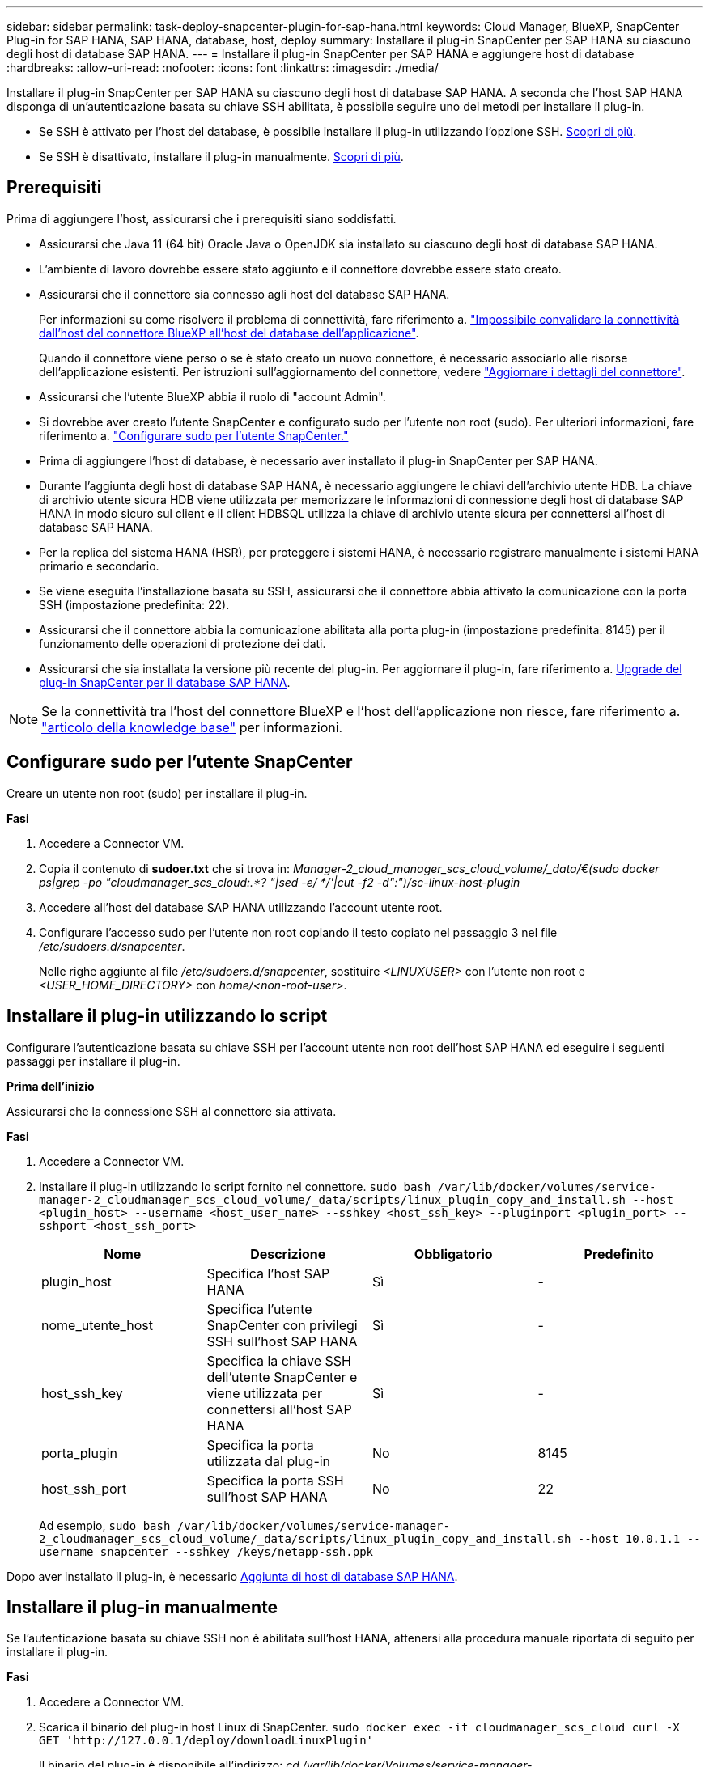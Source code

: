 ---
sidebar: sidebar 
permalink: task-deploy-snapcenter-plugin-for-sap-hana.html 
keywords: Cloud Manager, BlueXP, SnapCenter Plug-in for SAP HANA, SAP HANA, database, host, deploy 
summary: Installare il plug-in SnapCenter per SAP HANA su ciascuno degli host di database SAP HANA. 
---
= Installare il plug-in SnapCenter per SAP HANA e aggiungere host di database
:hardbreaks:
:allow-uri-read: 
:nofooter: 
:icons: font
:linkattrs: 
:imagesdir: ./media/


[role="lead"]
Installare il plug-in SnapCenter per SAP HANA su ciascuno degli host di database SAP HANA. A seconda che l'host SAP HANA disponga di un'autenticazione basata su chiave SSH abilitata, è possibile seguire uno dei metodi per installare il plug-in.

* Se SSH è attivato per l'host del database, è possibile installare il plug-in utilizzando l'opzione SSH. <<Installare il plug-in utilizzando lo script,Scopri di più>>.
* Se SSH è disattivato, installare il plug-in manualmente. <<Installare il plug-in manualmente,Scopri di più>>.




== Prerequisiti

Prima di aggiungere l'host, assicurarsi che i prerequisiti siano soddisfatti.

* Assicurarsi che Java 11 (64 bit) Oracle Java o OpenJDK sia installato su ciascuno degli host di database SAP HANA.
* L'ambiente di lavoro dovrebbe essere stato aggiunto e il connettore dovrebbe essere stato creato.
* Assicurarsi che il connettore sia connesso agli host del database SAP HANA.
+
Per informazioni su come risolvere il problema di connettività, fare riferimento a. link:https://kb.netapp.com/Advice_and_Troubleshooting/Data_Protection_and_Security/SnapCenter/Cloud_Backup_Application_Failed_to_validate_connectivity_from_BlueXP_connector_host_to_application_database_host["Impossibile convalidare la connettività dall'host del connettore BlueXP all'host del database dell'applicazione"].

+
Quando il connettore viene perso o se è stato creato un nuovo connettore, è necessario associarlo alle risorse dell'applicazione esistenti. Per istruzioni sull'aggiornamento del connettore, vedere link:task-manage-cloud-native-app-data.html#update-the-connector-details["Aggiornare i dettagli del connettore"].

* Assicurarsi che l'utente BlueXP abbia il ruolo di "account Admin".
* Si dovrebbe aver creato l'utente SnapCenter e configurato sudo per l'utente non root (sudo). Per ulteriori informazioni, fare riferimento a. link:task-deploy-snapcenter-plugin-for-sap-hana.html#configure-sudo-for-snapcenter-user["Configurare sudo per l'utente SnapCenter."]
* Prima di aggiungere l'host di database, è necessario aver installato il plug-in SnapCenter per SAP HANA.
* Durante l'aggiunta degli host di database SAP HANA, è necessario aggiungere le chiavi dell'archivio utente HDB. La chiave di archivio utente sicura HDB viene utilizzata per memorizzare le informazioni di connessione degli host di database SAP HANA in modo sicuro sul client e il client HDBSQL utilizza la chiave di archivio utente sicura per connettersi all'host di database SAP HANA.
* Per la replica del sistema HANA (HSR), per proteggere i sistemi HANA, è necessario registrare manualmente i sistemi HANA primario e secondario.
* Se viene eseguita l'installazione basata su SSH, assicurarsi che il connettore abbia attivato la comunicazione con la porta SSH (impostazione predefinita: 22).
* Assicurarsi che il connettore abbia la comunicazione abilitata alla porta plug-in (impostazione predefinita: 8145) per il funzionamento delle operazioni di protezione dei dati.
* Assicurarsi che sia installata la versione più recente del plug-in. Per aggiornare il plug-in, fare riferimento a. <<Upgrade del plug-in SnapCenter per il database SAP HANA>>.



NOTE: Se la connettività tra l'host del connettore BlueXP e l'host dell'applicazione non riesce, fare riferimento a. https://kb.netapp.com/Advice_and_Troubleshooting/Data_Protection_and_Security/SnapCenter/Cloud_Backup_Application_Failed_to_validate_connectivity_from_BlueXP_connector_host_to_application_database_host["articolo della knowledge base"^] per informazioni.



== Configurare sudo per l'utente SnapCenter

Creare un utente non root (sudo) per installare il plug-in.

*Fasi*

. Accedere a Connector VM.
. Copia il contenuto di *sudoer.txt* che si trova in: _Manager-2_cloud_manager_scs_cloud_volume/_data/€(sudo docker ps|grep -po "cloudmanager_scs_cloud:.*? "|sed -e/ */'|cut -f2 -d":")/sc-linux-host-plugin_
. Accedere all'host del database SAP HANA utilizzando l'account utente root.
. Configurare l'accesso sudo per l'utente non root copiando il testo copiato nel passaggio 3 nel file _/etc/sudoers.d/snapcenter_.
+
Nelle righe aggiunte al file _/etc/sudoers.d/snapcenter_, sostituire _<LINUXUSER>_ con l'utente non root e _<USER_HOME_DIRECTORY>_ con _home/<non-root-user>_.





== Installare il plug-in utilizzando lo script

Configurare l'autenticazione basata su chiave SSH per l'account utente non root dell'host SAP HANA ed eseguire i seguenti passaggi per installare il plug-in.

*Prima dell'inizio*

Assicurarsi che la connessione SSH al connettore sia attivata.

*Fasi*

. Accedere a Connector VM.
. Installare il plug-in utilizzando lo script fornito nel connettore.
`sudo bash  /var/lib/docker/volumes/service-manager-2_cloudmanager_scs_cloud_volume/_data/scripts/linux_plugin_copy_and_install.sh --host <plugin_host> --username <host_user_name> --sshkey <host_ssh_key> --pluginport <plugin_port> --sshport <host_ssh_port>`
+
|===
| Nome | Descrizione | Obbligatorio | Predefinito 


 a| 
plugin_host
 a| 
Specifica l'host SAP HANA
 a| 
Sì
 a| 
-



 a| 
nome_utente_host
 a| 
Specifica l'utente SnapCenter con privilegi SSH sull'host SAP HANA
 a| 
Sì
 a| 
-



 a| 
host_ssh_key
 a| 
Specifica la chiave SSH dell'utente SnapCenter e viene utilizzata per connettersi all'host SAP HANA
 a| 
Sì
 a| 
-



 a| 
porta_plugin
 a| 
Specifica la porta utilizzata dal plug-in
 a| 
No
 a| 
8145



 a| 
host_ssh_port
 a| 
Specifica la porta SSH sull'host SAP HANA
 a| 
No
 a| 
22

|===
+
Ad esempio, `sudo bash /var/lib/docker/volumes/service-manager-2_cloudmanager_scs_cloud_volume/_data/scripts/linux_plugin_copy_and_install.sh --host 10.0.1.1 --username snapcenter --sshkey /keys/netapp-ssh.ppk`



Dopo aver installato il plug-in, è necessario <<Aggiunta di host di database SAP HANA>>.



== Installare il plug-in manualmente

Se l'autenticazione basata su chiave SSH non è abilitata sull'host HANA, attenersi alla procedura manuale riportata di seguito per installare il plug-in.

*Fasi*

. Accedere a Connector VM.
. Scarica il binario del plug-in host Linux di SnapCenter.
`sudo docker exec -it cloudmanager_scs_cloud curl -X GET 'http://127.0.0.1/deploy/downloadLinuxPlugin'`
+
Il binario del plug-in è disponibile all'indirizzo: _cd /var/lib/docker/Volumes/service-manager-2_cloudmanager_scs_cloud_volume/_data/€(sudo docker ps|grep -po "cloudmanager_scs_cloud:.*? "|sed -e/ */'|cut -f2 -d":")/sc-linux-host-plugin_

. Copiare _snapcenter_linux_host_plugin_scs.bin_ dal percorso sopra indicato al percorso _/home/<non root user (sudo)>/.sc_netapp_ per ciascuno degli host di database SAP HANA utilizzando metodi SCP o altri metodi alternativi.
. Accedere all'host del database SAP HANA utilizzando l'account non root (sudo).
. Modificare la directory in _/home/<non root user>/.sc_netapp/_ ed eseguire il seguente comando per abilitare le autorizzazioni di esecuzione per il file binario.
`chmod +x snapcenter_linux_host_plugin_scs.bin`
. Installare il plug-in SAP HANA come utente sudo SnapCenter.
`./snapcenter_linux_host_plugin_scs.bin -i silent -DSPL_USER=<non-root>`
. Copiare _certificate.p12_ dal percorso _<base_mount_path>/client/certificate/_ del connettore VM a _/var/opt/snapcenter/spl/etc/_ sull'host del plug-in.
. Passare a _/var/opt/snapcenter/spl/etc_ ed eseguire il comando keytool per importare il certificato.
`keytool -v -importkeystore -srckeystore certificate.p12 -srcstoretype PKCS12 -destkeystore keystore.jks -deststoretype JKS -srcstorepass snapcenter -deststorepass snapcenter -srcalias agentcert -destalias agentcert -noprompt`
. Riavviare SPL: `systemctl restart spl`
. Verificare che il plug-in sia raggiungibile dal connettore eseguendo il comando riportato di seguito dal connettore.
`docker exec -it cloudmanager_scs_cloud curl -ik \https://<FQDN or IP of the plug-in host>:<plug-in port>/PluginService/Version --cert  config/client/certificate/certificate.pem --key /config/client/certificate/key.pem`


Dopo aver installato il plug-in, è necessario <<Aggiunta di host di database SAP HANA>>.



== Upgrade del plug-in SnapCenter per il database SAP HANA

È necessario aggiornare il plug-in SnapCenter per il database SAP HANA per accedere alle nuove funzionalità e ai miglioramenti più recenti.

*Prima di iniziare*

* Assicurarsi che non vi siano operazioni in esecuzione sull'host.


*Fasi*

. Accedere a Connector VM.
. Eseguire il seguente script.
`/var/lib/docker/volumes/service-manager-2_cloudmanager_scs_cloud_volume/_data/scripts/linux_plugin_copy_and_install.sh --host <plugin_host> --username <host_user_name> --sshkey <host_ssh_key> --pluginport <plugin_port> --sshport <host_ssh_port> --upgrade`




== Aggiunta di host di database SAP HANA

È necessario aggiungere manualmente gli host di database SAP HANA per assegnare policy e creare backup. Il rilevamento automatico dell'host del database SAP HANA non è supportato.

*Fasi*

. Nell'interfaccia utente *BlueXP*, fare clic su *Protection* > *Backup and Recovery* > *Applications*.
. Fare clic su *Scopri applicazioni*.
. Selezionare *Cloud Native* > *SAP HANA* e fare clic su *Avanti*.
. Nella pagina *applicazioni*, fare clic su *Aggiungi sistema*.
. Nella pagina *Dettagli sistema*, eseguire le seguenti operazioni:
+
.. Selezionare System Type (tipo di sistema) come Multi-tenant database container (contenitore database multi-tenant) o Single container (contenitore singolo).
.. Inserire il nome del sistema SAP HANA.
.. Specificare il SID del sistema SAP HANA.
.. (Facoltativo) modificare l'utente del sistema operativo HDBSQL.
.. Selezionare host plug-in. (Facoltativo) se l'host non viene aggiunto o se si desidera aggiungere più host, fare clic su *Add Plug-in host* (Aggiungi host plug-in).
.. Se il sistema HANA è configurato con la replica del sistema HANA, attivare *sistema di replica del sistema HANA (HSR)*.
.. Fare clic sulla casella di testo *HDB Secure User Store Keys* (chiavi di memorizzazione utente protette HDB) per aggiungere i dettagli delle chiavi di memorizzazione utente.
+
Specificare il nome della chiave, i dettagli del sistema, il nome utente e la password e fare clic su *Aggiungi chiave*.

+
È possibile eliminare o modificare le chiavi dell'archivio utente.



. Fare clic su *Avanti*.
. Nella pagina *Storage Footprint*, fare clic su *Add Storage* (Aggiungi storage) ed eseguire le seguenti operazioni:
+
.. Selezionare l'ambiente di lavoro e specificare l'account NetApp.
+
Vai alla pagina *Canvas* per aggiungere un nuovo ambiente di lavoro

.. Selezionare i volumi richiesti.
.. Fare clic su *Aggiungi storage*.


. Esaminare tutti i dettagli e fare clic su *Aggiungi sistema*.



NOTE: Il filtro per visualizzare un host specifico non funziona. Quando si specifica un nome host nel filtro, vengono visualizzati tutti gli host.

È possibile modificare o rimuovere i sistemi SAP HANA dall'interfaccia utente e anche utilizzando REST API.

Prima di rimuovere il sistema SAP HANA, è necessario eliminare tutti i backup associati e rimuovere la protezione.



=== Eliminare l'host del database SAP HANA

È possibile rimuovere l'host del database SAP HANA utilizzando solo API REST.

*Fasi*

. Eliminare tutti i sistemi associati all'host del database SAP HANA utilizzando l'interfaccia utente o utilizzando l'API REST riportata di seguito.
`DELETE /saphana/and/systems/(id)`
. Per rimuovere l'host del database SAP HANA, procedere come segue.
+
.. Utilizzare L'API GET REST per ottenere l'ID dell'host del database SAP HANA che deve essere cancellato.
`GET /saphana/hosts`
   `{`
    `"num_records": 1,`
    `"records": [`
        `{`
            `"id": "c9a6849f-29ea-45c5-a17f-a1e78ad2a30e",`
            `"host_name": "galaxy-vm134.netapp.com",`
            `"port": 443,`
            `"agent_id": "n3TrgkGvnTOFTJJNBxeh3oPxG8AcrcHeclients"`
       
`}`
    `]`
`}`
.. Eliminare l'host del database SAP HANA passando l'ID dall'API REST sottostante.
`DELETE /saphana/hosts/(id)`
.. Disinstallare il plug-in SAP HANA Linux sull'host del database utilizzando il comando riportato di seguito.
`/opt/NetApp/snapcenter/spl/installation/plugins/uninstall`






=== Aggiungere volumi non dati

Dopo aver aggiunto il container di database multi-tenant o il sistema SAP HANA di tipo container singolo, è possibile aggiungere i volumi non-data del sistema HANA.

È possibile aggiungere queste risorse ai gruppi di risorse per eseguire operazioni di protezione dei dati dopo aver individuato i database SAP HANA disponibili.

*Fasi*

. Nell'interfaccia utente *BlueXP*, fare clic su *Protection* > *Backup and Recovery* > *Applications*.
. Fare clic su *Scopri applicazioni*.
. Selezionare *Cloud Native* > *SAP HANA* e fare clic su *Avanti*.
. Nella pagina *applicazioni*, fare clic su image:icon-action.png["per selezionare l'azione"] Corrispondente al sistema per cui si desidera aggiungere volumi non dati e selezionare *Manage System* (Gestisci sistema) > *non-Data Volume* (Volume non dati).




=== Aggiungere volumi non dati globali

Dopo aver aggiunto il container di database multi-tenant o il sistema SAP HANA di tipo container singolo, è possibile aggiungere i volumi non-dati globali del sistema HANA.

*Fasi*

. Nell'interfaccia utente *BlueXP*, fare clic su *Protection* > *Backup and Recovery* > *Applications*.
. Fare clic su *Scopri applicazioni*.
. Selezionare *Cloud Native* > *SAP HANA* e fare clic su *Avanti*.
. Nella pagina *applicazioni*, fare clic su *Aggiungi sistema*.
. Nella pagina *Dettagli sistema*, eseguire le seguenti operazioni:
+
.. Dal menu a discesa System Type (tipo di sistema), selezionare *Global non-Data Volume* (Volume non dati globale).
.. Inserire il nome del sistema SAP HANA.
.. Specificare i SID associati al sistema SAP HANA.
.. Selezionare l'host del plug-in
+
(Facoltativo) per aggiungere più host, fare clic su *Add Plug-in host* (Aggiungi host plug-in) e specificare il nome host e la porta, quindi fare clic su *Add host* (Aggiungi host).

.. Fare clic su *Avanti*.
.. Esaminare tutti i dettagli e fare clic su *Aggiungi sistema*.






=== Modificare l'host del database SAP HANA

Dopo aver aggiunto l'host del database SAP HANA, è possibile modificare il nome host o la porta del plug-in utilizzando l'API REST.

*Fasi*

. Utilizzare L'API GET REST per ottenere l'ID dell'host del database SAP HANA che deve essere cancellato. `GET /saphana/hosts`
   `{`
    `"num_records": 1,`
    `"records": [`
        `{`
            `"id": "c9a6849f-29ea-45c5-a17f-a1e78ad2a30e",`
            `"host_name": "galaxy-vm134.netapp.com",`
            `"port": 443,`
            `"agent_id": "n3TrgkGvnTOFTJJNBxeh3oPxG8AcrcHeclients"`
       
`}`
    `]`
`}`
. Modificare il nome host o la porta del plug-in utilizzando l'API DELLA PATCH riportata di seguito.
`PATCH /saphana/hosts/(id)``

